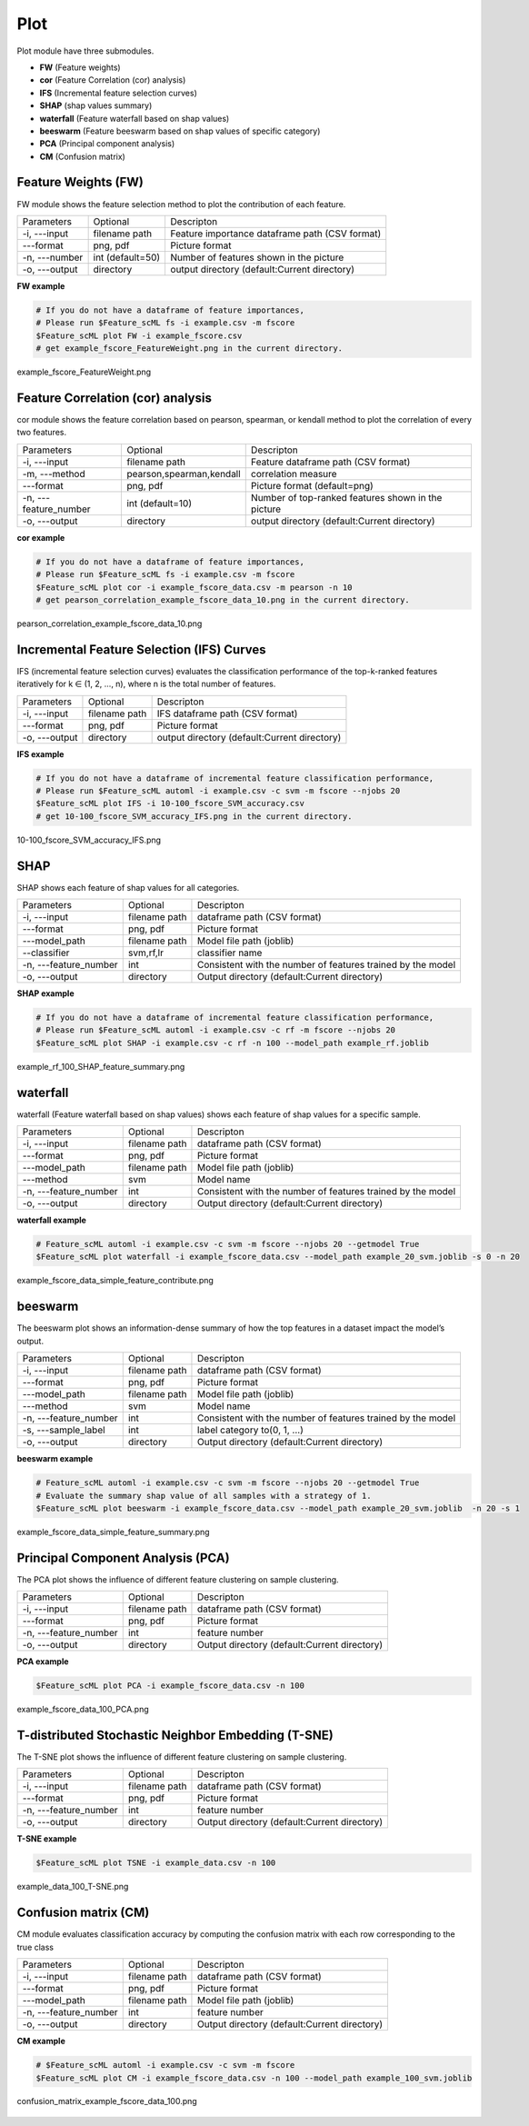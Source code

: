 .. _plot:

====
Plot
====

Plot module have three submodules.

* **FW** (Feature weights)
* **cor** (Feature Correlation (cor) analysis)
* **IFS** (Incremental feature selection curves)
* **SHAP** (shap values summary)
* **waterfall** (Feature waterfall based on shap values)
* **beeswarm** (Feature beeswarm based on shap values of specific category)
* **PCA** (Principal component analysis)
* **CM** (Confusion matrix)


Feature Weights (FW)
--------------------
FW module shows the feature selection method to plot the contribution of each feature.

+---------------+------------------+------------------------------------------------+
| Parameters    | Optional         | Descripton                                     |
+---------------+------------------+------------------------------------------------+
| -i, ---input  | filename path    | Feature importance dataframe path (CSV format) |
+---------------+------------------+------------------------------------------------+
| ---format     | png, pdf         | Picture format                                 |
+---------------+------------------+------------------------------------------------+
| -n, ---number | int (default=50) | Number of features shown in the picture        |
+---------------+------------------+------------------------------------------------+
| -o, ---output | directory        | output directory (default:Current directory)   |
+---------------+------------------+------------------------------------------------+

**FW example**

.. code-block:: bash
    
    # If you do not have a dataframe of feature importances,
    # Please run $Feature_scML fs -i example.csv -m fscore
    $Feature_scML plot FW -i example_fscore.csv
    # get example_fscore_FeatureWeight.png in the current directory.

    
.. figure:: ../images/example_fscore_FeatureWeight.png
    :align: center
    
    example_fscore_FeatureWeight.png


Feature Correlation (cor) analysis
----------------------------------
cor module shows the feature correlation based on pearson, spearman, or kendall method
to plot the correlation of every two features.

+-----------------------+--------------------------+----------------------------------------------------+
| Parameters            | Optional                 | Descripton                                         |
+-----------------------+--------------------------+----------------------------------------------------+
| -i, ---input          | filename path            | Feature dataframe path (CSV format)                |
+-----------------------+--------------------------+----------------------------------------------------+
| -m, ---method         | pearson,spearman,kendall | correlation measure                                |
+-----------------------+--------------------------+----------------------------------------------------+
| ---format             | png, pdf                 | Picture format (default=png)                       |
+-----------------------+--------------------------+----------------------------------------------------+
| -n, ---feature_number | int (default=10)         | Number of top-ranked features shown in the picture |
+-----------------------+--------------------------+----------------------------------------------------+
| -o, ---output         | directory                | output directory (default:Current directory)       |
+-----------------------+--------------------------+----------------------------------------------------+

**cor example**

.. code-block:: bash
    
    # If you do not have a dataframe of feature importances,
    # Please run $Feature_scML fs -i example.csv -m fscore
    $Feature_scML plot cor -i example_fscore_data.csv -m pearson -n 10
    # get pearson_correlation_example_fscore_data_10.png in the current directory.


.. figure:: ../images/pearson_correlation_example_fscore_data_10.png
    :align: center
    
    pearson_correlation_example_fscore_data_10.png


Incremental Feature Selection (IFS) Curves
------------------------------------------
IFS (incremental feature selection curves) evaluates the classification performance 
of the top-k-ranked features iteratively for k ∈ (1, 2, …, n), 
where n is the total number of features.

+---------------+---------------+----------------------------------------------+
| Parameters    | Optional      | Descripton                                   |
+---------------+---------------+----------------------------------------------+
| -i, ---input  | filename path | IFS dataframe path (CSV format)              |
+---------------+---------------+----------------------------------------------+
| ---format     | png, pdf      | Picture format                               |
+---------------+---------------+----------------------------------------------+
| -o, ---output | directory     | output directory (default:Current directory) |
+---------------+---------------+----------------------------------------------+

**IFS example**

.. code-block:: bash
    
    # If you do not have a dataframe of incremental feature classification performance,
    # Please run $Feature_scML automl -i example.csv -c svm -m fscore --njobs 20
    $Feature_scML plot IFS -i 10-100_fscore_SVM_accuracy.csv
    # get 10-100_fscore_SVM_accuracy_IFS.png in the current directory.


.. figure:: ../images/10-100_fscore_SVM_accuracy_IFS.png
    :align: center
    
    10-100_fscore_SVM_accuracy_IFS.png


SHAP
----
SHAP shows each feature of shap values for all categories.

+-----------------------+---------------+-------------------------------------------------------------+
| Parameters            | Optional      | Descripton                                                  |
+-----------------------+---------------+-------------------------------------------------------------+
| -i, ---input          | filename path | dataframe path (CSV format)                                 |
+-----------------------+---------------+-------------------------------------------------------------+
| ---format             | png, pdf      | Picture format                                              |
+-----------------------+---------------+-------------------------------------------------------------+
| ---model_path         | filename path | Model file path (joblib)                                    |
+-----------------------+---------------+-------------------------------------------------------------+
| --classifier          | svm,rf,lr     | classifier name                                             |
+-----------------------+---------------+-------------------------------------------------------------+
| -n, ---feature_number | int           | Consistent with the number of features trained by the model |
+-----------------------+---------------+-------------------------------------------------------------+
| -o, ---output         | directory     | Output directory (default:Current directory)                |
+-----------------------+---------------+-------------------------------------------------------------+

**SHAP example**

.. code-block:: bash
    
    # If you do not have a dataframe of incremental feature classification performance,
    # Please run $Feature_scML automl -i example.csv -c rf -m fscore --njobs 20
    $Feature_scML plot SHAP -i example.csv -c rf -n 100 --model_path example_rf.joblib

.. figure:: ../images/example_rf_100_SHAP_feature_summary.png
    :align: center
    
    example_rf_100_SHAP_feature_summary.png


waterfall
---------
waterfall (Feature waterfall based on shap values) shows each feature of shap values 
for a specific sample.

+-----------------------+---------------+-------------------------------------------------------------+
| Parameters            | Optional      | Descripton                                                  |
+-----------------------+---------------+-------------------------------------------------------------+
| -i, ---input          | filename path | dataframe path (CSV format)                                 |
+-----------------------+---------------+-------------------------------------------------------------+
| ---format             | png, pdf      | Picture format                                              |
+-----------------------+---------------+-------------------------------------------------------------+
| ---model_path         | filename path | Model file path (joblib)                                    |
+-----------------------+---------------+-------------------------------------------------------------+
| ---method             | svm           | Model name                                                  |
+-----------------------+---------------+-------------------------------------------------------------+
| -n, ---feature_number | int           | Consistent with the number of features trained by the model |
+-----------------------+---------------+-------------------------------------------------------------+
| -o, ---output         | directory     | Output directory (default:Current directory)                |
+-----------------------+---------------+-------------------------------------------------------------+

**waterfall example**

.. code-block:: bash
    
    # Feature_scML automl -i example.csv -c svm -m fscore --njobs 20 --getmodel True
    $Feature_scML plot waterfall -i example_fscore_data.csv --model_path example_20_svm.joblib -s 0 -n 20


.. figure:: ../images/example_fscore_data_simple_feature_contribute.png
    :align: center
    
    example_fscore_data_simple_feature_contribute.png


beeswarm
---------
The beeswarm plot shows an information-dense summary of 
how the top features in a dataset impact the model’s output. 

+-----------------------+---------------+-------------------------------------------------------------+
| Parameters            | Optional      | Descripton                                                  |
+-----------------------+---------------+-------------------------------------------------------------+
| -i, ---input          | filename path | dataframe path (CSV format)                                 |
+-----------------------+---------------+-------------------------------------------------------------+
| ---format             | png, pdf      | Picture format                                              |
+-----------------------+---------------+-------------------------------------------------------------+
| ---model_path         | filename path | Model file path (joblib)                                    |
+-----------------------+---------------+-------------------------------------------------------------+
| ---method             | svm           | Model name                                                  |
+-----------------------+---------------+-------------------------------------------------------------+
| -n, ---feature_number | int           | Consistent with the number of features trained by the model |
+-----------------------+---------------+-------------------------------------------------------------+
| -s, ---sample_label   | int           | label category to(0, 1, ...)                                |
+-----------------------+---------------+-------------------------------------------------------------+
| -o, ---output         | directory     | Output directory (default:Current directory)                |
+-----------------------+---------------+-------------------------------------------------------------+

**beeswarm example**

.. code-block:: bash
    
    # Feature_scML automl -i example.csv -c svm -m fscore --njobs 20 --getmodel True
    # Evaluate the summary shap value of all samples with a strategy of 1.
    $Feature_scML plot beeswarm -i example_fscore_data.csv --model_path example_20_svm.joblib  -n 20 -s 1


.. figure:: ../images/example_fscore_data_simple_feature_summary.png
    :align: center
    
    example_fscore_data_simple_feature_summary.png



Principal Component Analysis (PCA)
----------------------------------
The PCA plot shows the influence of different feature clustering on sample clustering.

+-----------------------+---------------+----------------------------------------------+
| Parameters            | Optional      | Descripton                                   |
+-----------------------+---------------+----------------------------------------------+
| -i, ---input          | filename path | dataframe path (CSV format)                  |
+-----------------------+---------------+----------------------------------------------+
| ---format             | png, pdf      | Picture format                               |
+-----------------------+---------------+----------------------------------------------+
| -n, ---feature_number | int           | feature number                               |
+-----------------------+---------------+----------------------------------------------+
| -o, ---output         | directory     | Output directory (default:Current directory) |
+-----------------------+---------------+----------------------------------------------+

**PCA example**

.. code-block:: bash
    
    $Feature_scML plot PCA -i example_fscore_data.csv -n 100


.. figure:: ../images/example_fscore_data_100_PCA.png
    :align: center
    
    example_fscore_data_100_PCA.png


T-distributed Stochastic Neighbor Embedding (T-SNE)
----------------------------------
The T-SNE plot shows the influence of different feature clustering on sample clustering.

+-----------------------+---------------+----------------------------------------------+
| Parameters            | Optional      | Descripton                                   |
+-----------------------+---------------+----------------------------------------------+
| -i, ---input          | filename path | dataframe path (CSV format)                  |
+-----------------------+---------------+----------------------------------------------+
| ---format             | png, pdf      | Picture format                               |
+-----------------------+---------------+----------------------------------------------+
| -n, ---feature_number | int           | feature number                               |
+-----------------------+---------------+----------------------------------------------+
| -o, ---output         | directory     | Output directory (default:Current directory) |
+-----------------------+---------------+----------------------------------------------+

**T-SNE example**

.. code-block:: bash
    
    $Feature_scML plot TSNE -i example_data.csv -n 100


.. figure:: ../images/example_data_100_T-SNE.png
    :align: center
    
    example_data_100_T-SNE.png


Confusion matrix (CM)
---------------------
CM module evaluates classification accuracy 
by computing the confusion matrix with each row corresponding to the true class

+-----------------------+---------------+----------------------------------------------+
| Parameters            | Optional      | Descripton                                   |
+-----------------------+---------------+----------------------------------------------+
| -i, ---input          | filename path | dataframe path (CSV format)                  |
+-----------------------+---------------+----------------------------------------------+
| ---format             | png, pdf      | Picture format                               |
+-----------------------+---------------+----------------------------------------------+
| ---model_path         | filename path | Model file path (joblib)                     |
+-----------------------+---------------+----------------------------------------------+
| -n, ---feature_number | int           | feature number                               |
+-----------------------+---------------+----------------------------------------------+
| -o, ---output         | directory     | Output directory (default:Current directory) |
+-----------------------+---------------+----------------------------------------------+


**CM example**

.. code-block:: bash

    # $Feature_scML automl -i example.csv -c svm -m fscore 
    $Feature_scML plot CM -i example_fscore_data.csv -n 100 --model_path example_100_svm.joblib


.. figure:: ../images/confusion_matrix_example_fscore_data_100.png
    :align: center
    
    confusion_matrix_example_fscore_data_100.png
